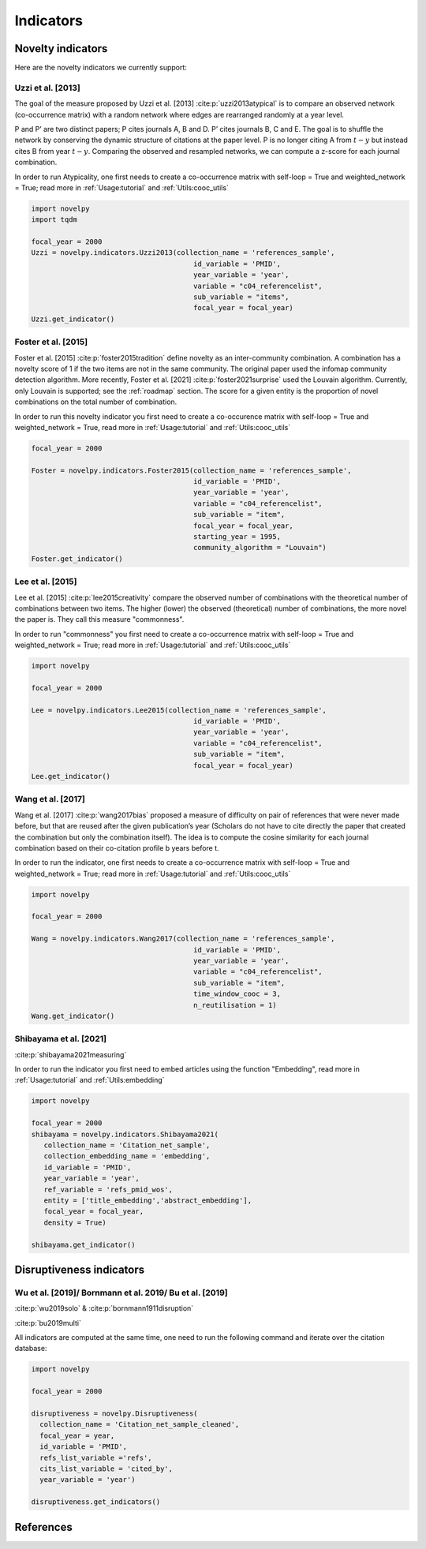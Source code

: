 .. _Indicators:

Indicators
=====

.. image:: img/mindmap.png
   :width: 600
   :align: center

.. _Novelty:
.. _Dirsuptiveness:



Novelty indicators
------------

Here are the novelty indicators we currently support:

Uzzi et al. [2013]
~~~~~~~~~~~~~~~~~~~~~~

The goal of the measure proposed by Uzzi et al. [2013] :cite:p:`uzzi2013atypical` is to compare an observed network (co-occurrence matrix) with a random network where edges are rearranged randomly at a year level.

.. image:: img/uzzi.png
   :width: 450
   :align: center

.. image:: img/uzzi2.png
   :width: 250
   :align: center

P and P’ are two distinct papers; P cites journals A, B and D. P’ cites journals B, C and E. The goal is to shuffle the
network by conserving the dynamic structure of citations at the paper level. P is no longer citing A from :math:`t − y` but instead cites B from year :math:`t − y`. Comparing the observed and resampled networks, we can compute a z-score for each journal
combination.

.. py:function:: Uzzi2013(collection_name, id_variable, year_variable, variable, sub_variable, focal_year, client_name = None, db_name = None, nb_sample = 20, density = False)

   Compute the novelty score for every paper for the focal_year based on Uzzi et al. 2013 

   :param str collection_name: Name of the collection or the JSON file containing the variable.  
   :param str id_variable: Name of the key whose value gives the document's identity.
   :param str year_variable: Name of the key whose value is the year of creation of the document.
   :param str variable: Name of the key that holds the variable of interest used in combinations.
   :param str sub_variable: Name of the key which holds the ID of the variable of interest (nested dict in variable).
   :param int focal_year: Calculate the novelty score for every document with a year_variable = focal_year.
   :param str client_name: Mongo URI if the data are hosted on a MongoDB instead of a JSON file.
   :param str db_name: Name of the MongoDB.
   :param int nb_sample: Number of resampling of the co-occurrence matrix.
   :param bool density: If True, save an array where each cell is the score of a combination. If False, save only the percentile of this array

   :return: 

   :raises ValueError: 
   :raises TypeError: 


In order to run Atypicality, one first needs to create a co-occurrence matrix with self-loop = True and weighted_network = True; read more in :ref:`Usage:tutorial` and :ref:`Utils:cooc_utils`

.. code-block:: python

   import novelpy
   import tqdm

   focal_year = 2000
   Uzzi = novelpy.indicators.Uzzi2013(collection_name = 'references_sample',
                                          id_variable = 'PMID',
                                          year_variable = 'year',
                                          variable = "c04_referencelist",
                                          sub_variable = "items",
                                          focal_year = focal_year)
   Uzzi.get_indicator()






.. _foster:
Foster et al. [2015]
~~~~~~~~~~~~~~~~~~~~~~

Foster et al. [2015] :cite:p:`foster2015tradition` define novelty as an inter-community combination. A combination has a novelty score of 1 if the two items are not in the same community. The original paper used the infomap community detection algorithm. More recently, Foster et al. [2021] :cite:p:`foster2021surprise` used the Louvain algorithm. Currently, only Louvain is supported; see the :ref:`roadmap` section. The score for a given entity is the proportion of novel combinations on the total number of combination.

.. image:: img/foster.png
   :width: 300
   :align: center

.. py:function:: Foster2015(collection_name, id_variable, year_variable, variable, sub_variable, focal_year, starting_year, client_name = None, db_name = None, community_algorithm = "Louvain", density = False)

   Compute novelty score for every paper for the focal_year based on Foster et al. 2015 

   :param str collection_name: Name of the collection or the JSON file containing the variable.  
   :param str id_variable: Name of the key whose value gives the document's identity.
   :param str year_variable: Name of the key whose value is the year of creation of the document.
   :param str variable: Name of the key that holds the variable of interest used in combinations.
   :param str sub_variable: Name of the key which holds the ID of the variable of interest.
   :param int focal_year: The year to start the accumulation of co-occurence matrices.
   :param int starting_year: The accumulation of co-occurrence starting at year starting_year.
   :param str client_name: Mongo URI if the data are hosted on a MongoDB instead of a JSON file
   :param str db_name: Name of the MongoDB.
   :param str community_algorithm: The name of the community algorithm to be used.
   :param bool density: If True, save an array where each cell is the score of a combination. If False, save only the percentile of this array


   :return: 

   :raises ValueError: 

   :raises TypeError: 

In order to run this novelty indicator you first need to create a co-occurence matrix with self-loop = True and weighted_network = True, read more in :ref:`Usage:tutorial` and :ref:`Utils:cooc_utils`

.. code-block:: python

   focal_year = 2000
    
   Foster = novelpy.indicators.Foster2015(collection_name = 'references_sample',
                                          id_variable = 'PMID',
                                          year_variable = 'year',
                                          variable = "c04_referencelist",
                                          sub_variable = "item",
                                          focal_year = focal_year,
                                          starting_year = 1995,
                                          community_algorithm = "Louvain")
   Foster.get_indicator()








Lee et al. [2015]
~~~~~~~~~~~~~~~~~~~~~~

Lee et al. [2015] :cite:p:`lee2015creativity` compare the observed number of combinations with the theoretical number of combinations between two items. The higher (lower) the observed (theoretical) number of combinations, the more novel the paper is. They call this measure "commonness".

.. image:: img/lee.png
   :width: 250
   :align: center

.. py:function:: Lee2015(collection_name, id_variable, year_variable, variable, sub_variable, focal_year, client_name = None, db_name = None, density = False)

   Compute novelty score for every paper for the focal_year based on Foster et al. 2015 

   :param str collection_name: Name of the collection or the JSON file containing the variable.   
   :param str id_variable: Name of the key whose value gives the document's identity.
   :param str year_variable: Name of the key whose value is the year of creation of the document.
   :param str variable: Name of the key that holds the variable of interest used in combinations.
   :param str sub_variable: Name of the key which holds the ID of the variable of interest.
   :param int focal_year: Calculate the novelty score for every document with a date of creation = focal_year.
   :param str client_name: Mongo URI if the data are hosted on a MongoDB instead of a JSON file
   :param str db_name: Name of the MongoDB.
   :param bool density: If True, save an array where each cell is the score of a combination. If False, save only the percentile of this array

   :return: 

   :raises ValueError: 

   :raises TypeError: 

In order to run "commonness" you first need to create a co-occurrence matrix with self-loop = True and weighted_network = True; read more in :ref:`Usage:tutorial` and :ref:`Utils:cooc_utils`

.. code-block:: python

   import novelpy

   focal_year = 2000

   Lee = novelpy.indicators.Lee2015(collection_name = 'references_sample',
                                          id_variable = 'PMID',
                                          year_variable = 'year',
                                          variable = "c04_referencelist",
                                          sub_variable = "item",
                                          focal_year = focal_year)
   Lee.get_indicator()








Wang et al. [2017]
~~~~~~~~~~~~~~~~~~~~~~

Wang et al. [2017] :cite:p:`wang2017bias` proposed a measure of difficulty on pair of references that were never made before, but that are reused after the given publication’s year (Scholars do not have to cite directly the paper that created the combination but only the combination itself). The idea is to compute the cosine similarity for each journal combination based on their co-citation profile b years before t.

.. image:: img/wang.png
   :width: 600
   :align: center

.. py:function:: Wang2017(collection_name, id_variable, year_variable, variable, sub_variable, focal_year, starting_year, time_window_cooc, n_reutilisation,client_name = None, db_name = None)

   Compute novelty score for every paper for the focal_year based on Wang et al.. 2013 

   :param str collection_name: Name of the collection or the JSON file containing the variable.   
   :param str id_variable: Name of the key whose value gives the document's identity.
   :param str year_variable: Name of the key whose value is the year of creation of the document.
   :param str variable: Name of the key that holds the variable of interest used in combinations.
   :param str sub_variable: Name of the key which holds the ID of the variable of interest.
   :param int focal_year: Calculate the novelty score for every document with a date of creation = focal_year.
   :param str client_name: Mongo URI if the data are hosted on a MongoDB instead of a JSON file
   :param str db_name: Name of the MongoDB.
   :param bool density: If True, save an array where each cell is the score of a combination. If False, save only the percentile of this array
   :param int time_window_cooc: Calculate the novelty score using the accumulation of the co-occurence matrix between focal_year-time_window_cooc and focal_year.
   :param int n_reutilisation: Check if the combination is reused n_reutilisation year after the focal_year
   :param int keep_item_percentile: Between 0 and 100. Keep only items that appear more than keep_item_percentile% of every items


   :return: 

   :raises ValueError: 
   :raises TypeError: 

In order to run the indicator, one first needs to create a co-occurrence matrix with self-loop = True and weighted_network = True; read more in :ref:`Usage:tutorial` and :ref:`Utils:cooc_utils`

.. code-block:: python

   import novelpy

   focal_year = 2000

   Wang = novelpy.indicators.Wang2017(collection_name = 'references_sample',
                                          id_variable = 'PMID',
                                          year_variable = 'year',
                                          variable = "c04_referencelist",
                                          sub_variable = "item",
                                          time_window_cooc = 3,
                                          n_reutilisation = 1)
   Wang.get_indicator()
    







Shibayama et al. [2021]
~~~~~~~~~~~~~~~~~~~~~~

:cite:p:`shibayama2021measuring`



.. image:: img/shibayama.png
   :width: 300
   :align: center

.. py:function:: Shibayama2021(id_variable, year_variable, ref_variable, entity, focal_year, embedding_dim = 200, collection_name, client_name = None, db_name = None, distance_type = "cosine", density=False)

   Compute novelty score for every paper for the focal_year based on Uzzi et al. 2013 

   :param str id_variable: Name of the key whose value gives the document's identity.
   :param str year_variable: Name of the key whose value is the year of creation of the document.
   :param str ref_variable: Name of the key whose value is the list of ids cited by the doc
   :param list entity: Which variables embedded to run the algorithm (e.g ["title","abstract"])
   :param int focal_year: Calculate the novelty score for every document with a year_variable = focal_year.
   :param int embedding_dim: Dimension of the embedding of entity.
   :param str collection_name: Name of the collection or the JSON file containing the variable.  
   :param str collection_embedding_name: Name of the collection or the JSON file containing the entity embedded.  
   :param str client_name: Mongo URI if the data are hosted on a MongoDB instead of a JSON file.
   :param str db_name: Name of the MongoDB.
   :param fun distance_type : distance function, this function need to take an array with documents as row and features as columns. It needs to return a square matrix of distance between documents
   :param bool density: If True, save an array where each cell is the score of a distance between a pair of document. If False, save only the percentiles of this array


   :return: 

   :raises ValueError: 
   :raises TypeError: 


In order to run the indicator you first need to embed articles using the function "Embedding", read more in :ref:`Usage:tutorial` and :ref:`Utils:embedding`

.. code-block:: python

   import novelpy

   focal_year = 2000
   shibayama = novelpy.indicators.Shibayama2021(
      collection_name = 'Citation_net_sample',
      collection_embedding_name = 'embedding',
      id_variable = 'PMID',
      year_variable = 'year',
      ref_variable = 'refs_pmid_wos',
      entity = ['title_embedding','abstract_embedding'],
      focal_year = focal_year,
      density = True)

   shibayama.get_indicator()











Disruptiveness indicators
----------------

Wu et al. [2019]/  Bornmann et al. 2019/ Bu et al. [2019]
~~~~~~~~~~~~~~~~~~~~~~

:cite:p:`wu2019solo` & :cite:p:`bornmann1911disruption`

:cite:p:`bu2019multi`

All indicators are computed at the same time, one need to run the following command and iterate over the citation database:

.. py:function:: Disruptiveness(client_name = None, db_name = None, collection_name, focal_year, id_variable, refs_list_variable, year_variable)

   Compute several indicators of disruptiveness studied in Bornmann and Tekles (2020) and in Bu et al. (2019)
  
   :param str collection_name: Name of the collection or the JSON file containing the variables. 
   :param int focal_year: Calculate the novelty score for every document with a year_variable = focal_year.
   :param str id_variable: Name of the key whose value gives the document's identity.
   :param str refs_list_variable : Name of the key whose value is a List of IDs cited by the focal paper.
   :param str cits_list_variable : Name of the key whose value is a List of IDs that cite the focal paper
   :param int focal_year: Calculate the novelty score for every document with a year_variable = focal_year.
   :param str id_variable: Name of the key whose value gives the document's identity.
   :param str year_variable : Name of the key whose value is the year of creation of the document.
   :param str client_name: Mongo URI if the data are hosted on a MongoDB instead of a JSON file.
   :param str db_name: Name of the MongoDB.


.. code-block:: python


   import novelpy

   focal_year = 2000

   disruptiveness = novelpy.Disruptiveness(
     collection_name = 'Citation_net_sample_cleaned',
     focal_year = year,
     id_variable = 'PMID',
     refs_list_variable ='refs',
     cits_list_variable = 'cited_by',
     year_variable = 'year')

   disruptiveness.get_indicators()


References
----------------
.. bibliography::
